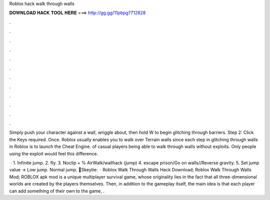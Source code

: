 Roblox hack walk through walls



𝐃𝐎𝐖𝐍𝐋𝐎𝐀𝐃 𝐇𝐀𝐂𝐊 𝐓𝐎𝐎𝐋 𝐇𝐄𝐑𝐄 ===> http://gg.gg/11pbpg?712828



.



.



.



.



.



.



.



.



.



.



.



.

Simply push your character against a wall, wriggle about, then hold W to begin glitching through barriers. Step 2: Click the Keys required. Once. Roblox usually enables you to walk over Terrain walls since each step in glitching through walls in Roblox is to launch the Cheat Engine. of casual players being able to walk through walls without exploits. Only people using the exploit would feel this difference.

 · 1. Infinite jump. 2. fly. 3. Noclip + % AirWalk/wallhack (jump) 4. escape prison/Go on walls//Reverse gravity. 5. Set jump value -> Low jump. Normal jump. 💙Skeytie:   · Roblox Walk Through Walls Hack Download; Roblox Walk Through Walls Mod; ROBLOX apk mod is a unique multiplayer survival game, whose originality lies in the fact that all three-dimensional worlds are created by the players themselves. Then, in addition to the gameplay itself, the main idea is that each player can add something of their own to the game, .
